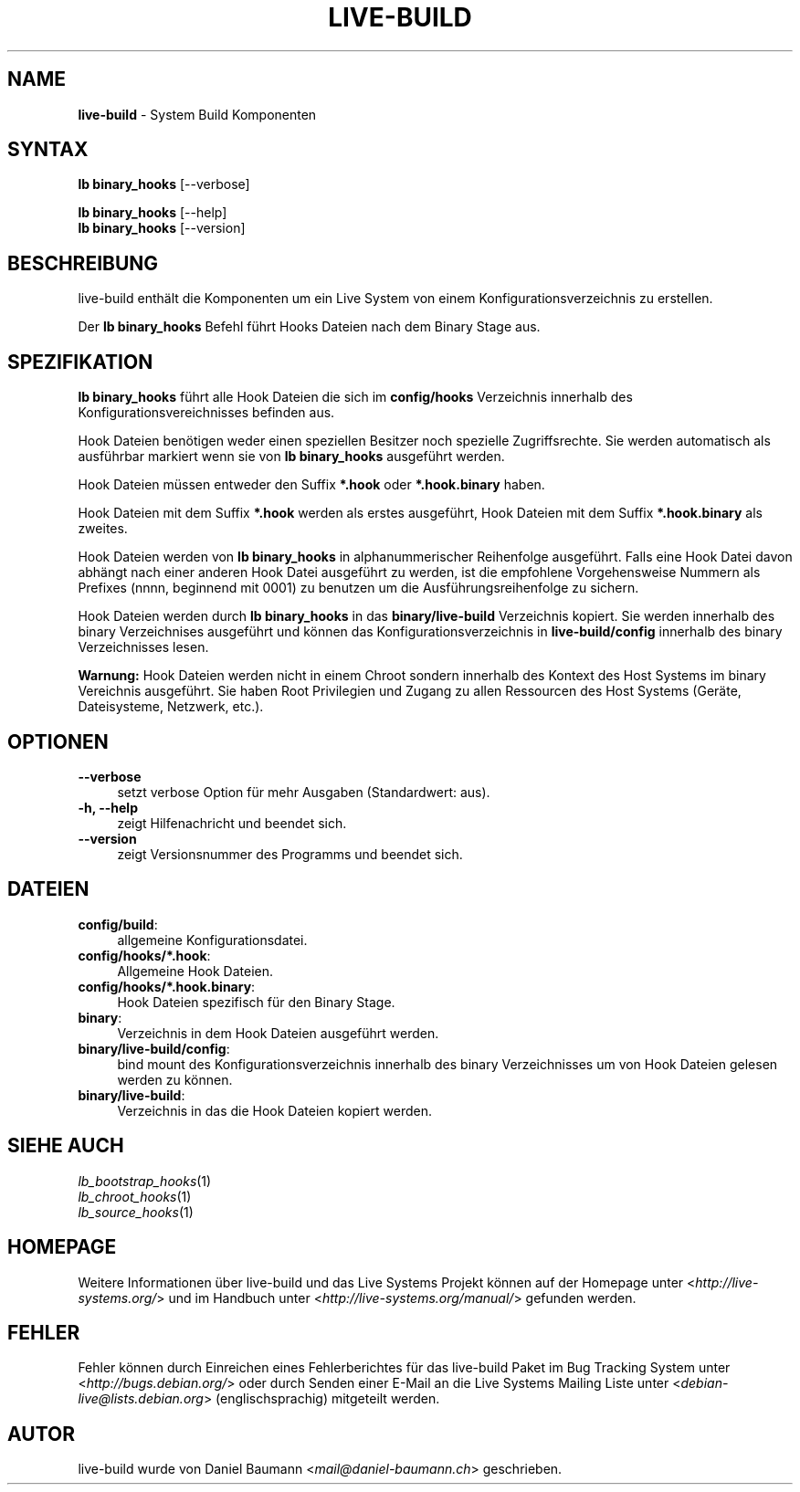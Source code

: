 .\" live-build(7) - System Build Scripts
.\" Copyright (C) 2006-2013 Daniel Baumann <mail@daniel-baumann.ch>
.\"
.\" This program comes with ABSOLUTELY NO WARRANTY; for details see COPYING.
.\" This is free software, and you are welcome to redistribute it
.\" under certain conditions; see COPYING for details.
.\"
.\"
.\"*******************************************************************
.\"
.\" This file was generated with po4a. Translate the source file.
.\"
.\"*******************************************************************
.TH LIVE\-BUILD 1 04.11.2013 4.0~alpha29\-1 "Live Systems Projekt"

.SH NAME
\fBlive\-build\fP \- System Build Komponenten

.SH SYNTAX
\fBlb binary_hooks\fP [\-\-verbose]
.PP
\fBlb binary_hooks\fP [\-\-help]
.br
\fBlb binary_hooks\fP [\-\-version]
.
.SH BESCHREIBUNG
live\-build enthält die Komponenten um ein Live System von einem
Konfigurationsverzeichnis zu erstellen.
.PP
Der \fBlb binary_hooks\fP Befehl führt Hooks Dateien nach dem Binary Stage aus.

.SH SPEZIFIKATION
\fBlb binary_hooks\fP führt alle Hook Dateien die sich im \fBconfig/hooks\fP
Verzeichnis innerhalb des Konfigurationsvereichnisses befinden aus.
.PP
Hook Dateien benötigen weder einen speziellen Besitzer noch spezielle
Zugriffsrechte. Sie werden automatisch als ausführbar markiert wenn sie von
\fBlb binary_hooks\fP ausgeführt werden.
.PP
Hook Dateien müssen entweder den Suffix \fB*.hook\fP oder \fB*.hook.binary\fP
haben.
.PP
Hook Dateien mit dem Suffix \fB*.hook\fP werden als erstes ausgeführt, Hook
Dateien mit dem Suffix \fB*.hook.binary\fP als zweites.
.PP
Hook Dateien werden von \fBlb binary_hooks\fP in alphanummerischer Reihenfolge
ausgeführt. Falls eine Hook Datei davon abhängt nach einer anderen Hook
Datei ausgeführt zu werden, ist die empfohlene Vorgehensweise Nummern als
Prefixes (nnnn, beginnend mit 0001) zu benutzen um die
Ausführungsreihenfolge zu sichern.
.PP
Hook Dateien werden durch \fBlb binary_hooks\fP in das \fBbinary/live\-build\fP
Verzeichnis kopiert. Sie werden innerhalb des binary Verzeichnises
ausgeführt und können das Konfigurationsverzeichnis in \fBlive\-build/config\fP
innerhalb des binary Verzeichnisses lesen.
.PP
\fBWarnung:\fP Hook Dateien werden nicht in einem Chroot sondern innerhalb des
Kontext des Host Systems im binary Vereichnis ausgeführt. Sie haben Root
Privilegien und Zugang zu allen Ressourcen des Host Systems (Geräte,
Dateisysteme, Netzwerk, etc.).

.SH OPTIONEN
.IP \fB\-\-verbose\fP 4
setzt verbose Option für mehr Ausgaben (Standardwert: aus).
.IP "\fB\-h, \-\-help\fP" 4
zeigt Hilfenachricht und beendet sich.
.IP \fB\-\-version\fP 4
zeigt Versionsnummer des Programms und beendet sich.

.SH DATEIEN
.IP \fBconfig/build\fP: 4
allgemeine Konfigurationsdatei.
.IP \fBconfig/hooks/*.hook\fP: 4
Allgemeine Hook Dateien.
.IP \fBconfig/hooks/*.hook.binary\fP: 4
Hook Dateien spezifisch für den Binary Stage.
.IP \fBbinary\fP: 4
Verzeichnis in dem Hook Dateien ausgeführt werden.
.IP \fBbinary/live\-build/config\fP: 4
bind mount des Konfigurationsverzeichnis innerhalb des binary Verzeichnisses
um von Hook Dateien gelesen werden zu können.
.IP \fBbinary/live\-build\fP: 4
Verzeichnis in das die Hook Dateien kopiert werden.

.SH "SIEHE AUCH"
.IP \fIlb_bootstrap_hooks\fP(1) 4
.IP \fIlb_chroot_hooks\fP(1) 4
.IP \fIlb_source_hooks\fP(1) 4

.SH HOMEPAGE
Weitere Informationen über live\-build und das Live Systems Projekt können
auf der Homepage unter <\fIhttp://live\-systems.org/\fP> und im Handbuch
unter <\fIhttp://live\-systems.org/manual/\fP> gefunden werden.

.SH FEHLER
Fehler können durch Einreichen eines Fehlerberichtes für das live\-build
Paket im Bug Tracking System unter <\fIhttp://bugs.debian.org/\fP> oder
durch Senden einer E\-Mail an die Live Systems Mailing Liste unter
<\fIdebian\-live@lists.debian.org\fP> (englischsprachig) mitgeteilt
werden.

.SH AUTOR
live\-build wurde von Daniel Baumann <\fImail@daniel\-baumann.ch\fP>
geschrieben.
